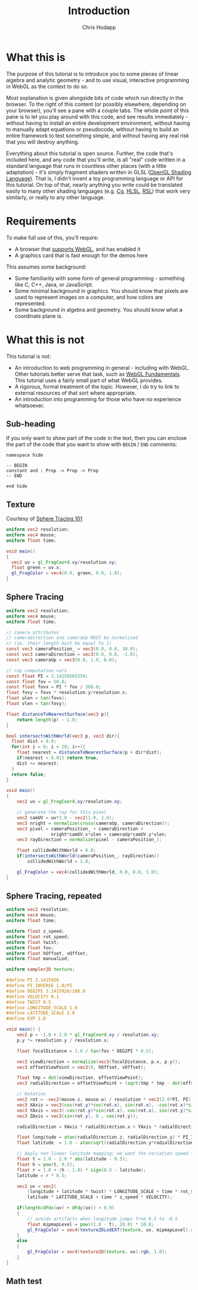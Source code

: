 #+Title: Introduction
#+Author: Chris Hodapp

* What this is

The purpose of this tutorial is to introduce you to some pieces of
linear algebra and analytic geometry - and to use visual, interactive
programming in WebGL as the context to do so.

Most explanation is given alongside bits of code which run directly in
the browser.  To the right of this content (or possibly elsewhere,
depending on your browser), you'll see a pane with a couple tabs.  The
whole point of this pane is to let you play around with this code, and
see results immediately - without having to install an entire
development environment, without having to manually adapt equations or
pseudocode, without having to build an entire framework to test
something simple, and without having any real risk that you will
destroy anything.

# TODO: Give a simple WebGL example here

Everything about this tutorial is open source.  Further, the code
that's included here, and any code that you'll write, is all "real"
code written in a standard language that runs in countless other
places (with a little adaptation) - it's simply fragment shaders
written in GLSL ([[https://en.wikipedia.org/wiki/OpenGL_Shading_Language][OpenGL Shading Language]]).  That is, I didn't invent a
toy programming language or API for this tutorial.  On top of that,
nearly anything you write could be translated easily to many other
shading languages (e.g. [[https://en.wikipedia.org/wiki/Cg_(programming_language)][Cg]], [[https://en.wikipedia.org/wiki/High-level_shader_language][HLSL]], [[https://en.wikipedia.org/wiki/RenderMan_Shading_Language][RSL]]) that work very similarly, or
really to any other language.

# TODO: Supply GitHub link above.

* Requirements

To make full use of this, you'll require:

- A browser that [[https://en.wikipedia.org/wiki/WebGL#Support][supports WebGL]], and has enabled it
- A graphics card that is fast enough for the demos here

This assumes some background:

- Some familiarity with some form of general programming - something
  like C, C++, Java, or JavaScript.
- Some minimal background in graphics.  You should know that pixels
  are used to represent images on a computer, and how colors are
  represented.
- Some background in algebra and geometry.  You should know what a
  coordinate plane is.

* What this is not

This tutorial is not:

- An introduction to web programming in general - including with
  WebGL.  Other tutorials better serve that task, such as [[https://webglfundamentals.org/][WebGL
  Fundamentals]].  This tutorial uses a fairly small part of what WebGL
  provides.
- A rigorous, formal treatment of the topic.  However, I do try to
  link to external resources of that sort where appropriate.
- An introduction into programming for those who have no experience
  whatsoever.

** Sub-heading

If you only want to show part of the code in the text, then you can enclose the
part of the code that you want to show with =BEGIN= / =END= comments:

#+BEGIN_SRC lean
namespace hide

-- BEGIN
constant and : Prop -> Prop -> Prop
-- END

end hide
#+END_SRC

** Texture

Courtesy of [[https://fabricecastel.github.io/blog/2015-08-03/main.html][Sphere Tracing 101]]

#+BEGIN_SRC glsl
uniform vec2 resolution;
uniform vec4 mouse;
uniform float time;

void main()
{
  vec2 uv = gl_FragCoord.xy/resolution.xy;
  float green = uv.x;
  gl_FragColor = vec4(0.0, green, 0.0, 1.0);
}
#+END_SRC

** Sphere Tracing

#+BEGIN_SRC glsl
uniform vec2 resolution;
uniform vec4 mouse;
uniform float time;

// camera attributes
// cameraDirection and cameraUp MUST be normalized
// (ie. their length must be equal to 1)
const vec3 cameraPosition_ = vec3(0.0, 0.0, 10.0);
const vec3 cameraDirection = vec3(0.0, 0.0, -1.0);
const vec3 cameraUp = vec3(0.0, 1.0, 0.0);

// ray computation vars
const float PI = 3.14159265359;
const float fov = 50.0;
const float fovx = PI * fov / 360.0;
float fovy = fovx * resolution.y/resolution.x;
float ulen = tan(fovx);
float vlen = tan(fovy);

float distanceToNearestSurface(vec3 p){
    return length(p) - 1.0;
}

bool intersectsWithWorld(vec3 p, vec3 dir){
  float dist = 0.0;
  for(int i = 0; i < 20; i++){
    float nearest = distanceToNearestSurface(p + dir*dist);
    if(nearest < 0.01) return true;
    dist += nearest;
  }
  return false;
}

void main()
{
    vec2 uv = gl_FragCoord.xy/resolution.xy;
  
    // generate the ray for this pixel
    vec2 camUV = uv*2.0 - vec2(1.0, 1.0);
    vec3 nright = normalize(cross(cameraUp, cameraDirection));
    vec3 pixel = cameraPosition_ + cameraDirection +
                 nright*camUV.x*ulen + cameraUp*camUV.y*vlen;
    vec3 rayDirection = normalize(pixel - cameraPosition_);
    
    float collidedWithWorld = 0.0;
    if(intersectsWithWorld(cameraPosition_, rayDirection))
        collidedWithWorld = 1.0;
    
    gl_FragColor = vec4(collidedWithWorld, 0.0, 0.0, 1.0);
}
#+END_SRC

** Sphere Tracing, repeated

#+BEGIN_SRC glsl
uniform vec2 resolution;
uniform vec4 mouse;
uniform float time;

uniform float z_speed;
uniform float rot_speed;
uniform float twist;
uniform float fov;
uniform float hOffset, vOffset;
uniform float manualLod;

uniform sampler2D texture;

#define PI 3.1415926
#define PI_INVERSE 1.0/PI
#define DEG2PI 3.1415926/180.0
#define VELOCITY 0.1
#define TWIST 0.5
#define LONGITUDE_SCALE 1.0
#define LATITUDE_SCALE 2.0
#define EXP 1.0

void main()	{
	vec2 p = -1.0 + 2.0 * gl_FragCoord.xy / resolution.xy;
	p.y *= resolution.y / resolution.x;

	float focalDistance = 1.0 / tan(fov * DEG2PI * 0.5);

	vec3 viewDirection = normalize(vec3(focalDistance, p.x, p.y));
	vec3 offsetViewPoint = vec3(0, hOffset, vOffset);

	float tmp = dot(viewDirection, offsetViewPoint);
	vec3 radialDirection = offsetViewPoint + (sqrt(tmp * tmp - dot(offsetViewPoint, offsetViewPoint) + 1.0) - tmp) * viewDirection;

	// Rotation
	vec2 rot = -vec2(mouse.z, mouse.w) / resolution * vec2(2.0*PI, PI);
	vec3 XAxis = vec3(cos(rot.y)*cos(rot.x), sin(rot.x), -cos(rot.x)*sin(rot.y));
	vec3 YAxis = vec3(-cos(rot.y)*sin(rot.x), cos(rot.x), sin(rot.y)*sin(rot.x));
	vec3 ZAxis = vec3(sin(rot.y), 0 , cos(rot.y));

	radialDirection = XAxis * radialDirection.x + YAxis * radialDirection.y + ZAxis * radialDirection.z;

	float longitude = atan(radialDirection.z, radialDirection.y) * PI_INVERSE * 0.5;
	float latitude  = 1.0 - atan(sqrt(radialDirection.y*radialDirection.y + radialDirection.z*radialDirection.z), radialDirection.x) * PI_INVERSE;

	// Apply non linear latitude mapping: we want the variation speed for circumferences to be constant along the latitudes
	float t = 1.0 - 2.0 * abs(latitude - 0.5);
    float h = pow(t, 0.5);
    float r = 1.0 + (h - 1.0) * sign(0.5 - latitude);
    latitude = r * 0.5;
        
	vec2 uv = vec2(
	    (longitude + latitude * twist) * LONGITUDE_SCALE + time * rot_speed * VELOCITY,
	    latitude * LATITUDE_SCALE + time * z_speed * VELOCITY);

    if(length(dFdx(uv) + dFdy(uv)) > 0.9)
    {
    	// avoids artifacts when longitude jumps from 0.5 to -0.5
    	float mipmapLevel = pow((1.0 - t), 20.0) * 10.0;
	    gl_FragColor = vec4(texture2DLodEXT(texture, uv, mipmapLevel).rgb, 1.0);
    }
	else
	{
	    gl_FragColor = vec4(texture2D(texture, uv).rgb, 1.0);	
	}
}
#+END_SRC

** Math test

